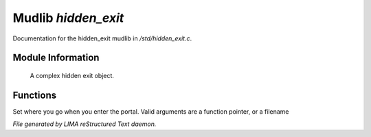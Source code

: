 *********************
Mudlib *hidden_exit*
*********************

Documentation for the hidden_exit mudlib in */std/hidden_exit.c*.

Module Information
==================

 A complex hidden exit object.

Functions
=========



.. c:function:: void set_destination(mixed dest)

Set where you go when you enter the portal.  Valid arguments are a function
pointer,  or a filename


*File generated by LIMA reStructured Text daemon.*
